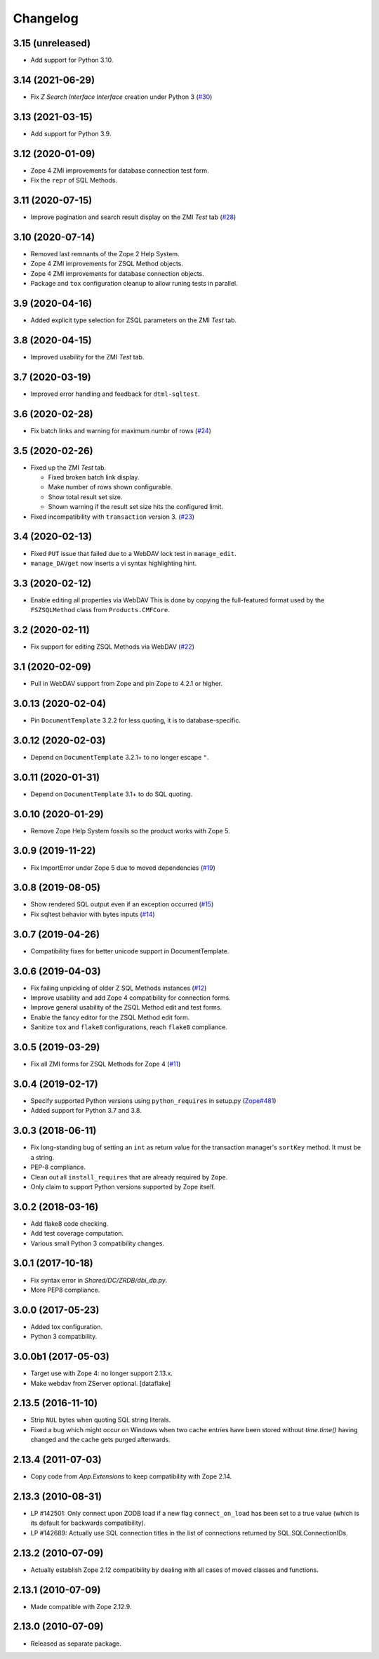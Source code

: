 Changelog
=========

3.15 (unreleased)
-----------------

- Add support for Python 3.10.

3.14 (2021-06-29)
-----------------

- Fix `Z Search Interface Interface` creation under Python 3
  (`#30 <https://github.com/zopefoundation/Products.ZSQLMethods/issues/30>`_)


3.13 (2021-03-15)
-----------------

- Add support for Python 3.9.


3.12 (2020-01-09)
-----------------

- Zope 4 ZMI improvements for database connection test form.

- Fix the ``repr`` of SQL Methods.


3.11 (2020-07-15)
------------------

- Improve pagination and search result display on the ZMI `Test` tab
  (`#28 <https://github.com/zopefoundation/Products.ZSQLMethods/pull/28>`_)


3.10 (2020-07-14)
-----------------

- Removed last remnants of the Zope 2 Help System.

- Zope 4 ZMI improvements for ZSQL Method objects.

- Zope 4 ZMI improvements for database connection objects.

- Package and ``tox`` configuration cleanup to allow runing tests in parallel.


3.9 (2020-04-16)
----------------

- Added explicit type selection for ZSQL parameters on the ZMI `Test` tab.


3.8 (2020-04-15)
----------------

- Improved usability for the ZMI `Test` tab.


3.7 (2020-03-19)
----------------

- Improved error handling and feedback for ``dtml-sqltest``.


3.6 (2020-02-28)
----------------

- Fix batch links and warning for maximum numbr of rows
  (`#24 <https://github.com/zopefoundation/Products.ZSQLMethods/issues/24>`_)


3.5 (2020-02-26)
----------------

- Fixed up the ZMI `Test` tab.

  - Fixed broken batch link display.

  - Make number of rows shown configurable.

  - Show total result set size.

  - Shown warning if the result set size hits the configured limit.

- Fixed incompatibility with ``transaction`` version 3.
  (`#23 <https://github.com/zopefoundation/Products.ZSQLMethods/pull/23>`_)


3.4 (2020-02-13)
----------------

- Fixed ``PUT`` issue that failed due to a WebDAV lock test in ``manage_edit``.

- ``manage_DAVget`` now inserts a vi syntax highlighting hint.


3.3 (2020-02-12)
----------------

- Enable editing all properties via WebDAV
  This is done by copying the full-featured format used by the
  ``FSZSQLMethod`` class from ``Products.CMFCore``.


3.2 (2020-02-11)
----------------

- Fix support for editing ZSQL Methods via WebDAV
  (`#22 <https://github.com/zopefoundation/Products.ZSQLMethods/issues/22>`_)


3.1 (2020-02-09)
----------------

- Pull in WebDAV support from Zope and pin Zope to 4.2.1 or higher.


3.0.13 (2020-02-04)
-------------------

- Pin ``DocumentTemplate`` 3.2.2 for less quoting, it is to database-specific.


3.0.12 (2020-02-03)
-------------------

- Depend on ``DocumentTemplate`` 3.2.1+ to no longer escape ``"``.


3.0.11 (2020-01-31)
-------------------

- Depend on ``DocumentTemplate`` 3.1+ to do SQL quoting.


3.0.10 (2020-01-29)
-------------------

- Remove Zope Help System fossils so the product works with Zope 5.


3.0.9 (2019-11-22)
------------------

- Fix ImportError under Zope 5 due to moved dependencies
  (`#19 <https://github.com/zopefoundation/Products.ZSQLMethods/pull/19>`_)


3.0.8 (2019-08-05)
------------------

- Show rendered SQL output even if an exception occurred
  (`#15 <https://github.com/zopefoundation/Products.ZSQLMethods/issues/15>`_)

- Fix sqltest behavior with bytes inputs
  (`#14 <https://github.com/zopefoundation/Products.ZSQLMethods/issues/14>`_)


3.0.7 (2019-04-26)
------------------

- Compatibility fixes for better unicode support in DocumentTemplate.


3.0.6 (2019-04-03)
------------------

- Fix failing unpickling of older Z SQL Methods instances
  (`#12 <https://github.com/zopefoundation/Products.ZSQLMethods/issues/12>`_)

- Improve usability and add Zope 4 compatibility for connection forms.

- Improve general usability of the ZSQL Method edit and test forms.

- Enable the fancy editor for the ZSQL Method edit form.

- Sanitize ``tox`` and ``flake8`` configurations, reach ``flake8`` compliance.


3.0.5 (2019-03-29)
------------------

- Fix all ZMI forms for ZSQL Methods for Zope 4
  (`#11 <https://github.com/zopefoundation/Products.ZSQLMethods/issues/11>`_)


3.0.4 (2019-02-17)
------------------

- Specify supported Python versions using ``python_requires`` in setup.py
  (`Zope#481 <https://github.com/zopefoundation/Zope/issues/481>`_)

- Added support for Python 3.7 and 3.8.


3.0.3 (2018-06-11)
------------------

- Fix long-standing bug of setting an ``int`` as return value
  for the transaction manager's ``sortKey`` method. It must be a string.

- PEP-8 compliance.

- Clean out all ``install_requires`` that are already required by ``Zope``.

- Only claim to support Python versions supported by Zope itself.


3.0.2 (2018-03-16)
------------------

- Add flake8 code checking.

- Add test coverage computation.

- Various small Python 3 compatibility changes.


3.0.1 (2017-10-18)
------------------

- Fix syntax error in `Shared/DC/ZRDB/dbi_db.py`.

- More PEP8 compliance.


3.0.0 (2017-05-23)
------------------

- Added tox configuration.

- Python 3 compatibility.


3.0.0b1 (2017-05-03)
--------------------

- Target use with Zope 4:  no longer support 2.13.x.

- Make webdav from ZServer optional.
  [dataflake]

2.13.5 (2016-11-10)
-------------------

- Strip ``NUL`` bytes when quoting SQL string literals.

- Fixed a bug which might occur on Windows when two cache entries have been
  stored without `time.time()` having changed and the cache gets purged
  afterwards.

2.13.4 (2011-07-03)
-------------------

- Copy code from `App.Extensions` to keep compatibility with Zope 2.14.

2.13.3 (2010-08-31)
-------------------

- LP #142501: Only connect upon ZODB load if a new flag ``connect_on_load``
  has been set to a true value (which is its default for backwards
  compatibility).

- LP #142689: Actually use SQL connection titles in the list of
  connections returned by SQL.SQLConnectionIDs.

2.13.2 (2010-07-09)
-------------------

- Actually establish Zope 2.12 compatibility by dealing with all cases of
  moved classes and functions.

2.13.1 (2010-07-09)
-------------------

- Made compatible with Zope 2.12.9.

2.13.0 (2010-07-09)
-------------------

- Released as separate package.
